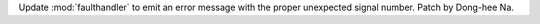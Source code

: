 Update :mod:`faulthandler` to emit an error message with the proper
unexpected signal number. Patch by Dong-hee Na.
